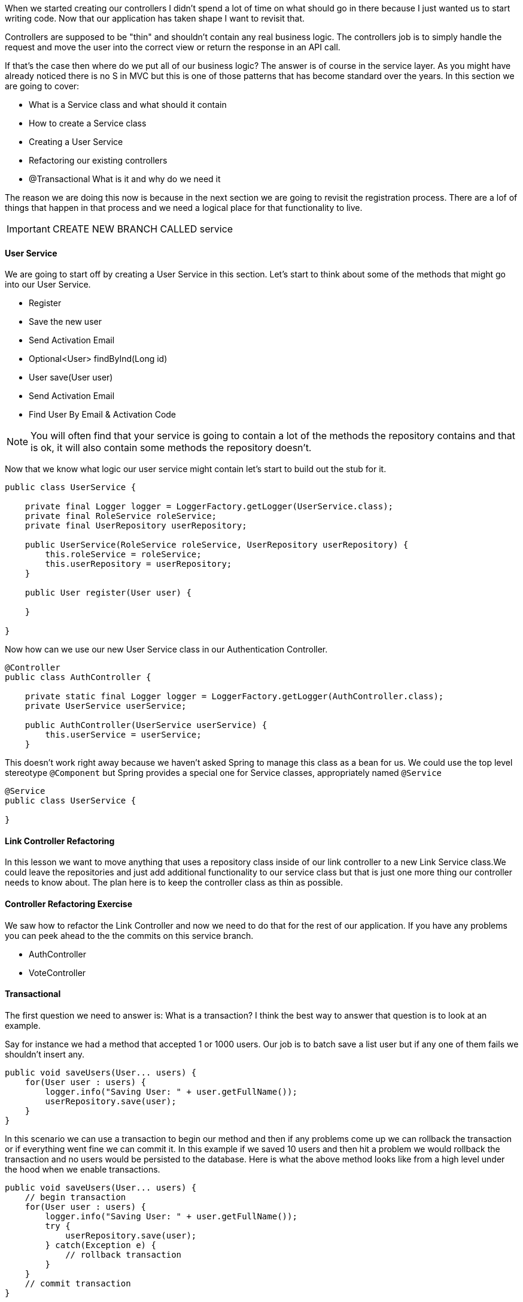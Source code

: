 
When we started creating our controllers I didn't spend a lot of time on what should go in there because I just wanted us to start writing code. Now that our application has taken shape I want to revisit that.

Controllers are supposed to be "thin" and shouldn't contain any real business logic. The controllers job is to simply handle the request and move the user into the correct view or return the response in an API call.

If that's the case then where do we put all of our business logic? The answer is of course in the service layer. As you might have already noticed there is no S in MVC but this is one of those patterns that has become standard over the years. In this section we are going to cover: 

* What is a Service class and what should it contain
* How to create a Service class
* Creating a User Service
* Refactoring our existing controllers
* @Transactional What is it and why do we need it

The reason we are doing this now is because in the next section we are going to revisit the registration process. There are a lof of things that happen in that process and we need a logical place for that functionality to live. 

IMPORTANT: CREATE NEW BRANCH CALLED service

==== User Service 

We are going to start off by creating a User Service in this section. Let's start to think about some of the methods that might go into our User Service. 

* Register
    * Save the new user
    * Send Activation Email
* Optional<User> findByInd(Long id) 
* User save(User user)
* Send Activation Email
* Find User By Email & Activation Code

NOTE: You will often find that your service is going to contain a lot of the methods the repository contains and that is ok, it will also contain some methods the repository doesn't.

Now that we know what logic our user service might contain let's start to build out the stub for it. 

```java
public class UserService {

    private final Logger logger = LoggerFactory.getLogger(UserService.class);
    private final RoleService roleService;
    private final UserRepository userRepository;

    public UserService(RoleService roleService, UserRepository userRepository) {
        this.roleService = roleService;
        this.userRepository = userRepository;
    }

    public User register(User user) {

    }

}
```

Now how can we use our new User Service class in our Authentication Controller.

```java
@Controller
public class AuthController {

    private static final Logger logger = LoggerFactory.getLogger(AuthController.class);
    private UserService userService;

    public AuthController(UserService userService) {
        this.userService = userService;
    }

```

This doesn't work right away because we haven't asked Spring to manage this class as a bean for us. We could use the top level stereotype `@Component` but Spring provides a special one for Service classes, appropriately named `@Service`

```java
@Service
public class UserService {

}
```

==== Link Controller Refactoring

In this lesson we want to move anything that uses a repository class inside of our link controller to a new Link Service class.We could leave the repositories and just add additional functionality to our service class but that is just one more thing our controller needs to know about. The plan here is to keep the controller class as thin as possible.


==== Controller Refactoring Exercise

We saw how to refactor the Link Controller and now we need to do that for the rest of our application. If you have any problems you can peek ahead to the the commits on this service branch. 

* AuthController
* VoteController

==== Transactional

The first question we need to answer is: What is a transaction? I think the best way to answer that question is to look at an example. 

Say for instance we had a method that accepted 1 or 1000 users. Our job is to batch save a list user but if any one of them fails we shouldn't insert any. 

```java
public void saveUsers(User... users) {
    for(User user : users) {
        logger.info("Saving User: " + user.getFullName());
        userRepository.save(user);
    }
}
```

In this scenario we can use a transaction to begin our method and then if any problems come up we can rollback the transaction or if everything went fine we can commit it. In this example if we saved 10 users and then hit a problem we would rollback the transaction and no users would be persisted to the database. Here is what the above method looks like from a high level under the hood when we enable transactions.

```java
public void saveUsers(User... users) {
    // begin transaction
    for(User user : users) {
        logger.info("Saving User: " + user.getFullName());
        try {
            userRepository.save(user);
        } catch(Exception e) {
            // rollback transaction
        }
    }
    // commit transaction
}
```

If you want to enable transaction management in Spring you will need to use the https://docs.spring.io/spring-framework/docs/current/javadoc-api/org/springframework/transaction/annotation/EnableTransactionManagement.html++[@EnableTransactionManagement] annotation on a configuration class. For the purposes of this application we can simply add it to our main application class. 

```java
@SpringBootApplication
@EnableJpaAuditing
@EnableTransactionManagement
public class SpringitApplication {

    ...

}
```

Now that we have enabled Transaction management we can use the https://docs.spring.io/spring-framework/docs/current/javadoc-api/org/springframework/transaction/annotation/Transactional.html++[@Transactional] annotation on our classes or methods. If we use the annotation at the class level all public methods within that class will be marked with `@Transactional`. 

```java
@Service
@Transactional
public class UserService {

    // will be marked with @Transactional
    public User register() {
        return null;
    }

    // will NOT be marked with @Transactional
    private void logUserRegistration() {
        
    }

}
```

You can also mark your methods as Transactional. 

```java
@Service
@Transactional
public class UserService {

    @Transactional
    public User register() {
        return null;
    }

    private void logUserRegistration() {
        
    }

}
```

The reason you might mix and match these is because the `@Transactional` annotation has some properties that you can use to customize the transaction.

* The **Isolation Level** of the transaction.
* The **Propogation Type** of the transaction.
* A **readOnly** flag that can be set to true if the transaction is effectively read-only, allowing for corresponding optimizations at runtime.
* A **Timeout** for the operation to be wrapped by the transaction
* The **Rollback** rules for the transaction.

This means if I knew that all of my methods but 1 were going to be Read Only I could set that at the class level and override the 1 at the method level.

```java
@Service
@Transactional(readOnly=true)
public class UserService {

    @Transaction(readOnly=false)
    public User register() {
        return null;
    }

    public User findById(Long id) {
        return userRepository.findById(id);
    }

    public User findByEmail(String email) {
        return userRepository.findByEmail(email);
    }
    ...
}
```

==== Merge Service Branch

IMPORTANT: Merge Service Branch
